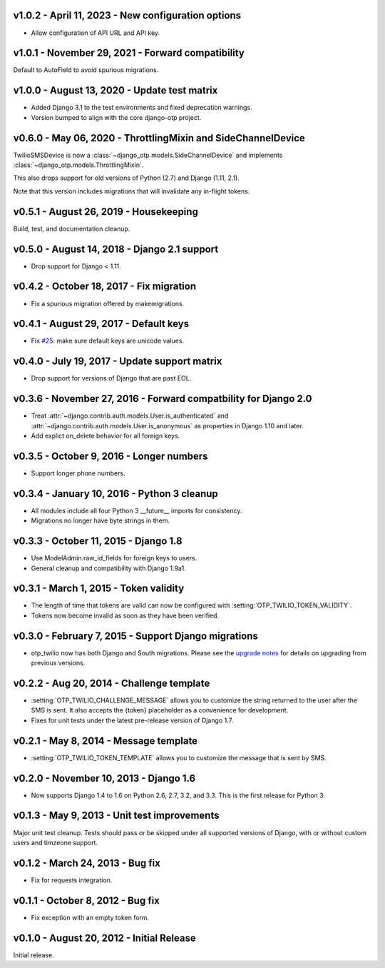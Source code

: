 v1.0.2 - April 11, 2023 - New configuration options
--------------------------------------------------------------------------------

- Allow configuration of API URL and API key.


v1.0.1 - November 29, 2021 - Forward compatibility
--------------------------------------------------------------------------------

Default to AutoField to avoid spurious migrations.


v1.0.0 - August 13, 2020 - Update test matrix
------------------------------------------------------------

- Added Django 3.1 to the test environments and fixed deprecation warnings.

- Version bumped to align with the core django-otp project.


v0.6.0 - May 06, 2020 - ThrottlingMixin and SideChannelDevice
-------------------------------------------------------------------------------

TwilioSMSDevice is now a :class:`~django_otp.models.SideChannelDevice` and
implements :class:`~django_otp.models.ThrottlingMixin`.

This also drops support for old versions of Python (2.7) and Django (1.11,
2.1).

Note that this version includes migrations that will invalidate any in-flight
tokens.


v0.5.1 - August 26, 2019 - Housekeeping
---------------------------------------

Build, test, and documentation cleanup.


v0.5.0 - August 14, 2018 - Django 2.1 support
---------------------------------------------

- Drop support for Django < 1.11.


v0.4.2 - October 18, 2017 - Fix migration
-----------------------------------------

- Fix a spurious migration offered by makemigrations.


v0.4.1 - August 29, 2017 - Default keys
---------------------------------------

- Fix `#25`_: make sure default keys are unicode values.

.. _#25: https://bitbucket.org/psagers/django-otp/issues/25/attributeerror-bytes-object-has-no


v0.4.0 - July 19, 2017 - Update support matrix
----------------------------------------------

- Drop support for versions of Django that are past EOL.


v0.3.6 - November 27, 2016 - Forward compatbility for Django 2.0
----------------------------------------------------------------

- Treat :attr:`~django.contrib.auth.models.User.is_authenticated` and
  :attr:`~django.contrib.auth.models.User.is_anonymous` as properties in Django
  1.10 and later.

- Add explict on_delete behavior for all foreign keys.


v0.3.5 - October 9, 2016 - Longer numbers
-----------------------------------------

- Support longer phone numbers.


v0.3.4 - January 10, 2016 - Python 3 cleanup
--------------------------------------------

- All modules include all four Python 3 __future__ imports for consistency.

- Migrations no longer have byte strings in them.


v0.3.3 - October 11, 2015 - Django 1.8
--------------------------------------

- Use ModelAdmin.raw_id_fields for foreign keys to users.

- General cleanup and compatibility with Django 1.9a1.


v0.3.1 - March 1, 2015 - Token validity
---------------------------------------

- The length of time that tokens are valid can now be configured with
  :setting:`OTP_TWILIO_TOKEN_VALIDITY`.

- Tokens now become invalid as soon as they have been verified.


v0.3.0 - February 7, 2015 - Support Django migrations
-----------------------------------------------------

- otp_twilio now has both Django and South migrations. Please see the `upgrade
  notes`_ for details on upgrading from previous versions.

.. _upgrade notes: https://pythonhosted.org/django-otp/overview.html#upgrading


v0.2.2 - Aug 20, 2014 - Challenge template
------------------------------------------

- :setting:`OTP_TWILIO_CHALLENGE_MESSAGE` allows you to customize the string
  returned to the user after the SMS is sent. It also accepts the {token}
  placeholder as a convenience for development.

- Fixes for unit tests under the latest pre-release version of Django 1.7.


v0.2.1 - May 8, 2014 - Message template
---------------------------------------

- :setting:`OTP_TWILIO_TOKEN_TEMPLATE` allows you to customize the message that
  is sent by SMS.


v0.2.0 - November 10, 2013 - Django 1.6
---------------------------------------

- Now supports Django 1.4 to 1.6 on Python 2.6, 2.7, 3.2, and 3.3. This is the
  first release for Python 3.


v0.1.3 - May 9, 2013 - Unit test improvements
---------------------------------------------

Major unit test cleanup. Tests should pass or be skipped under all supported
versions of Django, with or without custom users and timzeone support.


v0.1.2 - March 24, 2013 - Bug fix
---------------------------------

- Fix for requests integration.


v0.1.1 - October 8, 2012 - Bug fix
----------------------------------

- Fix exception with an empty token form.


v0.1.0 - August 20, 2012 - Initial Release
------------------------------------------

Initial release.
